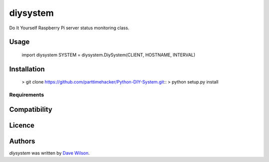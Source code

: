 diysystem
=========

Do It Yourself Raspberry Pi server status monitoring class. 

Usage
-----

 import diysystem
 SYSTEM = diysystem.DiySystem(CLIENT, HOSTNAME, INTERVAL)


Installation
------------


 > git clone https://github.com/parttimehacker/Python-DIY-System.git::
 > python setup.py install


Requirements
^^^^^^^^^^^^

Compatibility
-------------

Licence
-------

Authors
-------

`diysystem` was written by `Dave Wilson <parttimehacker@gmail.com>`_.
